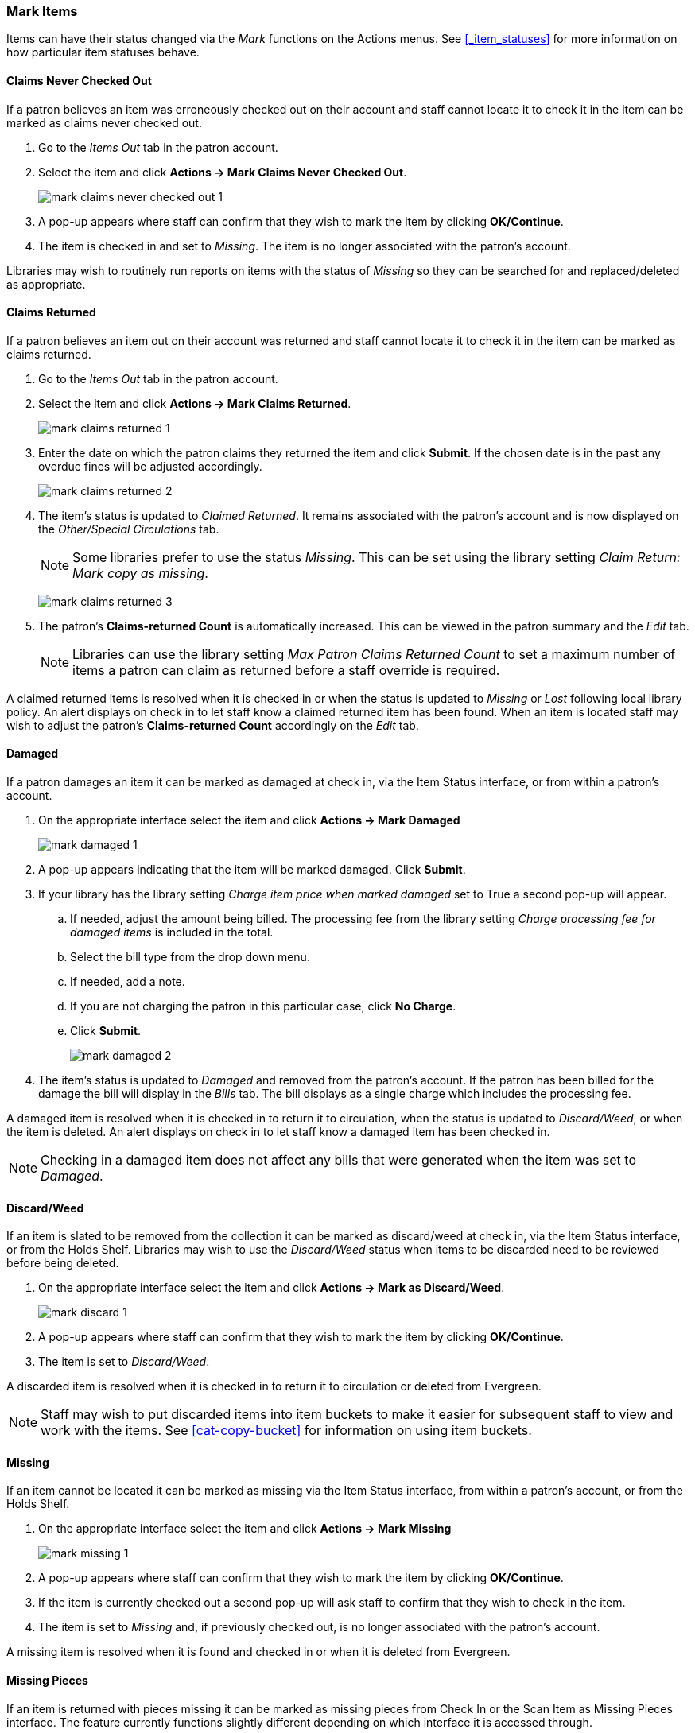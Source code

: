Mark Items
~~~~~~~~~~
(((Claims Never Checked Out)))
(((Claims Returned)))
(((Claimed Returned)))
(((Damaged)))
(((Discard/Weed)))
(((Missing)))
(((Missing Pieces)))
(((Lost)))
(((Mark Items, Claims Never Checked Out)))
(((Mark Items, Claims Returned)))
(((Mark Items, Claimed Returned)))
(((Mark Items, Damaged)))
(((Mark Items, Discard/Weed)))
(((Mark Items, Missing)))
(((Mark Items, Missing Pieces)))
(((Mark Items, Lost)))


Items can have their status changed via the _Mark_ functions on the Actions menus. 
See xref:_item_statuses[] for more information on how particular item statuses behave.

Claims Never Checked Out
^^^^^^^^^^^^^^^^^^^^^^^^

If a patron believes an item was erroneously checked out on their account and staff cannot locate it 
to check it in the item can be marked as claims never checked out.

. Go to the _Items Out_ tab in the patron account.
. Select the item and click *Actions -> Mark Claims Never Checked Out*.
+
image:images/circ/mark-claims-never-checked-out-1.png[]
+
. A pop-up appears where staff can confirm that they wish to mark the item by clicking *OK/Continue*.
. The item is checked in and set to _Missing_. The item is no longer associated with the patron's account.

[Note]
======
Libraries may wish to routinely run reports on items with the status of _Missing_ so they can be searched for
and replaced/deleted as appropriate.
======

Claims Returned
^^^^^^^^^^^^^^^

If a patron believes an item out on their account was returned and staff cannot locate it to check it in
the item can be marked as claims returned. 

. Go to the _Items Out_ tab in the patron account.
. Select the item and click *Actions -> Mark Claims Returned*.
+
image:images/circ/mark-claims-returned-1.png[]
+
. Enter the date on which the patron claims they returned the item and click *Submit*.  If the chosen date is 
in the past any overdue fines will be adjusted accordingly.
+
image:images/circ/mark-claims-returned-2.png[]
+
. The item's status is updated to _Claimed Returned_. It remains associated with the patron's account and 
is now displayed on the _Other/Special Circulations_ tab.
+
[NOTE]
======
Some libraries prefer to use the status _Missing_.  This can be set using the library setting 
_Claim Return: Mark copy as missing_.
====== 
+
image:images/circ/mark-claims-returned-3.png[]
+
. The patron's *Claims-returned Count* is automatically increased. This can be viewed in the patron summary
and the _Edit_ tab.
+
[NOTE]
======
Libraries can use the library setting _Max Patron Claims Returned Count_ to set a maximum number of items
a patron can claim as returned before a staff override is required.
====== 

A claimed returned items is resolved when it is checked in or when the status is updated to _Missing_ or _Lost_
following local library policy.  An alert displays on check in to let staff know a claimed returned
item has been found.  When an item is located staff may wish to adjust the patron's *Claims-returned Count*
accordingly on the _Edit_ tab.

Damaged
^^^^^^^
If a patron damages an item it can be marked as damaged at check in, via the Item Status interface, or
from within a patron's account.

. On the appropriate interface select the item and click *Actions -> Mark Damaged*
+
image:images/circ/mark-damaged-1.png[]
+
. A pop-up appears indicating that the item will be marked damaged.  Click *Submit*.
. If your library has the library setting _Charge item price when marked damaged_ set to True a second
pop-up will appear.
.. If needed, adjust the amount being billed.  The processing fee from the library setting 
_Charge processing fee for damaged items_ is included in the total. 
.. Select the bill type from the drop down menu.
.. If needed, add a note.
.. If you are not charging the patron in this particular case, click *No Charge*.
.. Click *Submit*.
+
image:images/circ/mark-damaged-2.png[]
+
. The item's status is updated to _Damaged_ and removed from the patron's account. If the patron has 
been billed for the damage the bill will display in the _Bills_ tab.  The bill displays as a single charge
which includes the processing fee. 

A damaged item is resolved when it is checked in to return it to circulation, when the status is updated to 
_Discard/Weed_, or when the item is deleted.  An alert displays on check in to let staff know a damaged
item has been checked in.

[NOTE]
======
Checking in a damaged item does not affect any bills that were generated when the item was set to _Damaged_.
======

Discard/Weed
^^^^^^^^^^^^

If an item is slated to be removed from the collection it can be marked as discard/weed at check in, 
via the Item Status interface, or from the Holds Shelf.  Libraries may wish to use the _Discard/Weed_ 
status when items to be discarded need to be reviewed before being deleted.

. On the appropriate interface select the item and click *Actions -> Mark as Discard/Weed*.
+
image:images/circ/mark-discard-1.png[]
+
. A pop-up appears where staff can confirm that they wish to mark the item by clicking *OK/Continue*.
. The item is set to _Discard/Weed_.

A discarded item is resolved when it is checked in to return it to circulation or deleted from Evergreen.

[NOTE]
======
Staff may wish to put discarded items into item buckets to make it easier for subsequent staff to view
and work with the items.  See xref:cat-copy-bucket[] for information on using item buckets. 
======

Missing
^^^^^^^

If an item cannot be located it can be marked as missing via the Item Status interface, from within a 
patron's account, or from the Holds Shelf.

. On the appropriate interface select the item and click *Actions -> Mark Missing*
+
image:images/circ/mark-missing-1.png[]
+
. A pop-up appears where staff can confirm that they wish to mark the item by clicking *OK/Continue*.
. If the item is currently checked out a second pop-up will ask staff to confirm that they wish to check
in the item.
. The item is set to _Missing_ and, if previously checked out, is no longer associated with the patron's
account.

A missing item is resolved when it is found and checked in or when it is deleted from Evergreen.

Missing Pieces
^^^^^^^^^^^^^^

If an item is returned with pieces missing it can be marked as missing pieces from Check In or
the Scan Item as Missing Pieces interface. The feature currently functions slightly different depending
on which interface it is accessed through.

Mark Missing Pieces via Check In
++++++++++++++++++++++++++++++++

. Go to *Circulation -> Check In*.
. Check the item in.
. Select the item and click *Actions -> Mark Missing Pieces*.
+
image:images/circ/mark-missing-pieces-1.png[]
+
. A pop-up appears where staff can confirm that they wish to mark the item by clicking *OK/Continue*.
+
. A print dialog will appear.  Staff can print the slip to keep with the item.
. The xref:_staff_generated_notes[_Create Note_] pop-up will appear.  Use the pop-up to create a note, 
alert, or block on the patron's account.  This note can be set as patron visible so it displays to the 
patron in My Account.
. Click *OK*.
. The note is applied to the last borrower's account and the item is set to _Damaged_ and checked back out
to the patron's account.
+
[NOTE]
======
This method of setting an item as missing pieces is missing the letter that is generated at the end of the 
process.  If that letter is important to your workflow you should always mark items missing pieces
via the Scan Item as Missing Pieces interface.
======

Scan Item as Missing Pieces
+++++++++++++++++++++++++++

. Go to *Circulation -> Scan Item as Missing Pieces*.
. Scan the item's barcode.
. Click *Mark Item as Missing Pieces?*.
+
image:images/circ/mark-missing-pieces-2.png[]
+
. A print dialog will appear.  Staff can print the slip to keep with the item.
. The xref:_staff_generated_notes[_Create Note_] pop-up will appear.  Use the pop-up to create a note, 
alert, or block on the patron's account.  
+
[NOTE]
======
This pop-up is the old Notes pop-up and is missing the functionality that allows staff to select the display
depth and set a note as patron visible so it displays to the patron in My Account.
======
+
. Click *OK*.
. The note is applied to the last borrower's account and the item is set to _Damaged_ and renewed on the
patron's account, if there are remaining renewals.
. A letter is generated that can be edited and then printed and mailed to the patron.
+
image:images/circ/mark-missing-pieces-3.png[]

A missing pieces item is resolved when the pieces are returned and the item is checked in or the pieces 
are never returned and the item is deleted.  Notes related to the item must be manually removed from
the patron's account.

[NOTE]
======
Libraries can choose to use a different item status for missing pieces instead of _Damaged_.  The 
library setting _Item Status for Missing Pieces_ is used to set this.
======

Lost
^^^^

If a patron loses an item, it can be marked as lost in their account.

. Go to the _Items Out_ tab in the patron account.
. Select the item and click *Actions -> Mark Lost (By Patron)*.
+
image:images/circ/mark-lost-1.png[]
+
. The item's status is updated to _Lost_. It remains associated with the patron's account and is now 
displayed on the _Other/Special Circulations_ tab.
+
image:images/circ/mark-lost-2.png[]
+
. A bill is automatically added to the patron's account on the _Bills_ tab for the replacement cost of 
the item and displays in dark red. A processing fee is included if the library has a value in the 
library setting _Lost Materials Processing Fee_.
+
image:images/circ/mark-lost-3.png[]

[NOTE]
======
Evergreen can also automatically mark an item as lost after the item is a set number of days overdue.
See xref:_overdue_mark_lost_notification[] for information on this process.
======

A lost item is resolved when it is checked in or paid for.  A checked in lost item will continue
to display on a patron's  _Other/Special Circulations_ tab until all bills linked to the item are
resolved.  This includes replacement charges, overdue charges, and manual charges added to the existing bills. 
See xref:_bills_and_payments[] for more information on managing *Lost* bills.

////
There are a number of library settings which determine how Evergreen handles lost items:

* Lost Materials Processing Fee
* Charge lost on zero
* Default Item Price

* Lost items usable on checkin

* Void overdue fines when items are marked lost
* Restore overdues on lost item return
* Lost Checkin Generates New Overdues

* Void lost max interval

* Void lost item billing when claims returned
* Void lost item processing fee when claims returned
* Void lost item billing when returned
* Void processing fee on lost item return

* Negative Balance Interval for Lost
* Prohibit negative balance on bills for lost materials


When a lost item is found and returned, your library may choose to:

* Always void lost charges.

* Void lost charges if the item is returned within a specified time period, e.g. within 6 months since the due date.

* Generate a refund if payment has been made.

* Generate a refund only if the item is returned within a specified time period since the payment date.

* Restore existing overdue fines.

* Generate new overdue fines based on the check in date.
////





